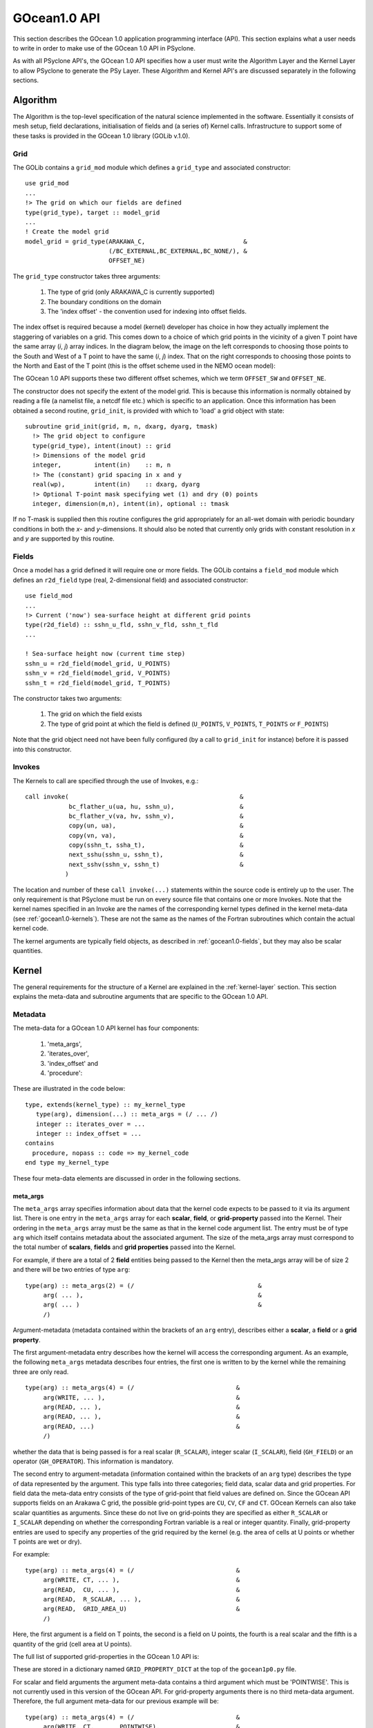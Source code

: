.. _gocean1.0-api:

GOcean1.0 API
=============

This section describes the GOcean 1.0 application programming interface
(API). This section explains what a user needs to write in order to make
use of the GOcean 1.0 API in PSyclone.

As with all PSyclone API's, the GOcean 1.0 API specifies how a user
must write the Algorithm Layer and the Kernel Layer to allow
PSyclone to generate the PSy Layer. These Algorithm and Kernel API's
are discussed separately in the following sections.

.. _gocean1.0-api-algorithm:

Algorithm
---------

The Algorithm is the top-level specification of the natural science
implemented in the software. Essentially it consists of mesh setup,
field declarations, initialisation of fields and (a series of) Kernel
calls. Infrastructure to support some of these tasks is provided in
the GOcean 1.0 library (GOLib v.1.0).

.. _gocean1.0-grid:

Grid
++++

The GOLib contains a ``grid_mod`` module which defines a ``grid_type``
and associated constructor:

::

  use grid_mod
  ...
  !> The grid on which our fields are defined
  type(grid_type), target :: model_grid
  ...
  ! Create the model grid
  model_grid = grid_type(ARAKAWA_C,                           &
                         (/BC_EXTERNAL,BC_EXTERNAL,BC_NONE/), &
                         OFFSET_NE)

The ``grid_type`` constructor takes three arguments:

 1. The type of grid (only ARAKAWA_C is currently supported)
 2. The boundary conditions on the domain
 3. The 'index offset' - the convention used for indexing into offset fields.

The index offset is required because a model (kernel) developer has
choice in how they actually implement the staggering of variables on a
grid. This comes down to a choice of which grid points in the vicinity
of a given T point have the same array (*i*, *j*) array indices. In
the diagram below, the image on the left corresponds to choosing those
points to the South and West of a T point to have the same (*i*, *j*)
index. That on the right corresponds to choosing those points to the
North and East of the T point (this is the offset scheme used in the
NEMO ocean model):

.. _gocean1.0-offset-image:

.. image:: grid_offset_choices.pdf

The GOcean 1.0 API supports these two different offset schemes, which
we term ``OFFSET_SW`` and ``OFFSET_NE``.

The constructor does not specify the extent of the model grid. This is
because this information is normally obtained by reading a file (a
namelist file, a netcdf file etc.) which is specific to an
application.  Once this information has been obtained a second
routine, ``grid_init``, is provided with which to 'load' a grid object
with state:

::

  subroutine grid_init(grid, m, n, dxarg, dyarg, tmask)
    !> The grid object to configure
    type(grid_type), intent(inout) :: grid
    !> Dimensions of the model grid
    integer,         intent(in)    :: m, n
    !> The (constant) grid spacing in x and y
    real(wp),        intent(in)    :: dxarg, dyarg
    !> Optional T-point mask specifying wet (1) and dry (0) points
    integer, dimension(m,n), intent(in), optional :: tmask

If no T-mask is supplied then this routine configures the grid
appropriately for an all-wet domain with periodic boundary conditions
in both the *x*- and *y*-dimensions. It should also be noted that
currently only grids with constant resolution in *x* and *y* are
supported by this routine.

.. _gocean1.0-fields:

Fields
++++++

Once a model has a grid defined it will require one or more
fields. The GOLib contains a ``field_mod`` module which defines an
``r2d_field`` type (real, 2-dimensional field) and associated
constructor:

::

  use field_mod
  ...
  !> Current ('now') sea-surface height at different grid points
  type(r2d_field) :: sshn_u_fld, sshn_v_fld, sshn_t_fld
  ...

  ! Sea-surface height now (current time step)
  sshn_u = r2d_field(model_grid, U_POINTS)
  sshn_v = r2d_field(model_grid, V_POINTS)
  sshn_t = r2d_field(model_grid, T_POINTS)

The constructor takes two arguments:

 1. The grid on which the field exists
 2. The type of grid point at which the field is defined
    (``U_POINTS``, ``V_POINTS``, ``T_POINTS`` or ``F_POINTS``)

Note that the grid object need not have been fully configured (by a
call to ``grid_init`` for instance) before it is passed into this
constructor.

.. _gocean1.0-invokes:

Invokes
+++++++

The Kernels to call are specified through the use of Invokes, e.g.:

::

  call invoke(                                               &
              bc_flather_u(ua, hu, sshn_u),                  &
              bc_flather_v(va, hv, sshn_v),                  &
              copy(un, ua),                                  &
              copy(vn, va),                                  &
              copy(sshn_t, ssha_t),                          &
              next_sshu(sshn_u, sshn_t),                     &
              next_sshv(sshn_v, sshn_t)                      &
             )

The location and number of these ``call invoke(...)`` statements
within the source code is entirely up to the user. The only
requirement is that PSyclone must be run on every source file that
contains one or more Invokes. Note that the kernel names specified in
an Invoke are the names of the corresponding kernel types defined in
the kernel meta-data (see :ref:`gocean1.0-kernels`). These are not the same as the names
of the Fortran subroutines which contain the actual kernel code.

The kernel arguments are typically field objects, as described in
:ref:`gocean1.0-fields`, but they may also be scalar quantities.

.. _gocean1.0-kernels:

Kernel
-------

The general requirements for the structure of a Kernel are explained
in the :ref:`kernel-layer` section. This section explains the meta-data
and subroutine arguments that are specific to the GOcean 1.0 API.

Metadata
++++++++

The meta-data for a GOcean 1.0 API kernel has four components:

 1) 'meta_args',
 2) 'iterates_over',
 3) 'index_offset' and
 4) 'procedure':

These are illustrated in the code below:

::

  type, extends(kernel_type) :: my_kernel_type
     type(arg), dimension(...) :: meta_args = (/ ... /)
     integer :: iterates_over = ...
     integer :: index_offset = ...
  contains
    procedure, nopass :: code => my_kernel_code
  end type my_kernel_type

These four meta-data elements are discussed in order in the following
sections.

meta_args
#########

The ``meta_args`` array specifies information about data that the
kernel code expects to be passed to it via its argument list. There is
one entry in the ``meta_args`` array for each **scalar**, **field**,
or **grid-property** passed into the Kernel. Their ordering in the
``meta_args`` array must be the same as that in the kernel code
argument list. The entry must be of type ``arg`` which itself contains
metadata about the associated argument. The size of the meta_args
array must correspond to the total number of **scalars**, **fields**
and **grid properties** passed into the Kernel.

For example, if there are a total of 2 **field** entities being passed
to the Kernel then the meta_args array will be of size 2 and there
will be two entries of type ``arg``:

::

  type(arg) :: meta_args(2) = (/                                  &
       arg( ... ),                                                &
       arg( ... )                                                 &
       /)

Argument-metadata (metadata contained within the brackets of an
``arg`` entry), describes either a **scalar**, a **field** or a **grid
property**.

The first argument-metadata entry describes how the kernel will access
the corresponding argument. As an example, the following ``meta_args``
metadata describes four entries, the first one is written to by the
kernel while the remaining three are only read.

::

  type(arg) :: meta_args(4) = (/                            &
       arg(WRITE, ... ),                                    &
       arg(READ, ... ),                                     &
       arg(READ, ... ),                                     &
       arg(READ, ...)                                       &
       /)

whether the data that is
being passed is for a real scalar (``R_SCALAR``), integer scalar
(``I_SCALAR``), field (``GH_FIELD``) or an operator
(``GH_OPERATOR``). This information is mandatory.

The second entry to argument-metadata (information contained within
the brackets of an ``arg`` type) describes the type of data
represented by the argument. This type falls into three categories;
field data, scalar data and grid properties. For field data the
meta-data entry consists of the type of grid-point that field values
are defined on. Since the GOcean API supports fields on an Arakawa C
grid, the possible grid-point types are ``CU``, ``CV``, ``CF`` and
``CT``. GOcean Kernels can also take scalar quantities as
arguments. Since these do not live on grid-points they are specified
as either ``R_SCALAR`` or ``I_SCALAR`` depending on whether the
corresponding Fortran variable is a real or integer quantity.
Finally, grid-property entries are used to specify any properties of
the grid required by the kernel (e.g. the area of cells at U points or
whether T points are wet or dry).

For example:

::

  type(arg) :: meta_args(4) = (/                            &
       arg(WRITE, CT, ... ),                                &
       arg(READ,  CU, ... ),                                &
       arg(READ,  R_SCALAR, ... ),                          &
       arg(READ,  GRID_AREA_U)                              &
       /)

Here, the first argument is a field on T points, the second is a field
on U points, the fourth is a real scalar and the fifth is a quantity
of the grid (cell area at U points).

The full list of supported grid-properties in the GOcean 1.0 API is:

=============   =============================  ==================
Name            Description                    Type
=============   =============================  ==================
grid_area_t     Cell area at T point           Real array, rank=2
grid_area_u     Cell area at U point           Real array, rank=2
grid_area_v     Cell area at V point           Real array, rank=2
grid_mask_t     T-point mask (1=wet, 0=dry)    Integer array, rank=2
grid_dx_t       Grid spacing in x at T points  Real array, rank=2
grid_dx_u       Grid spacing in x at U points  Real array, rank=2
grid_dx_v       Grid spacing in x at V points  Real array, rank=2
grid_dy_t       Grid spacing in y at T points  Real array, rank=2
grid_dy_u       Grid spacing in y at U points  Real array, rank=2
grid_dy_v       Grid spacing in y at V points  Real array, rank=2
grid_lat_u      Latitude of U points (gphiu)   Real array, rank=2
grid_lat_v      Latitude of V points (gphiv)   Real array, rank=2
grid_dx_const   Grid spacing in x if constant  Real, scalar
grid_dy_const   Grid spacing in y if constant  Real, scalar
=============   =============================  ====================

These are stored in a dictionary named ``GRID_PROPERTY_DICT`` at the
top of the ``gocean1p0.py`` file.

For scalar and field arguments the argument meta-data contains a third
argument which must be 'POINTWISE'. This is not currently used in this
version of the GOcean API. For grid-property arguments there is no
third meta-data argument. Therefore, the full argument meta-data for
our previous example will be:

::

  type(arg) :: meta_args(4) = (/                            &
       arg(WRITE, CT,       POINTWISE),                     &
       arg(READ,  CU,       POINTWISE),                     &
       arg(READ,  R_SCALAR, POINTWISE),                     &
       arg(READ,  GRID_AREA_U)                              &
       /)

Iterates Over
#############

The second element of kernel meta-data is ``ITERATES_OVER``. This
specifies that the Kernel has been written with the assumption that it
is iterating over grid points of the specified type. The supported
values are: ``INTERNAL_PTS``, ``EXTERNAL_PTS`` and ``ALL_PTS``. These
may be understood by considering the following diagram of an example
model configuration:

.. image:: grids_SW_stagger.pdf

``INTERNAL_PTS`` are then those points that are within the Model
domain (fuscia box), ``EXTERNAL_PTS`` are those outside the domain and
``ALL_PTS`` encompasses all grid points in the model. The chosen value
is specified in the kernel-meta data like so:

::

  integer :: iterates_over = INTERNAL_PTS

Index Offset
############

The third element of kernel meta-data, ``INDEX_OFFSET``, specifies the
index-offset that the kernel uses. This is the same quantity as
supplied to the grid constructor (see :ref:`gocean1.0-grid` for a
description).

The GOcean 1.0 API supports two different offset schemes;
``OFFSET_NE``, ``OFFSET_SW``. The scheme used by a kernel is specified
in the meta-data as, e.g.:

::

  integer :: index_offset = OFFSET_NE

Currently all kernels used in an application must use the same offset
scheme which must also be the same as passed to the grid constructor.


Procedure
#########

The fourth and final type of meta-data is ``procedure`` meta-data. This
specifies the name of the Kernel Fortran subroutine that this meta-data
describes.

For example:

::

  procedure :: my_kernel_code

Subroutine
++++++++++

Rules
#####

Kernel arguments follow a set of rules which have been specified for
the GPcean 1.0 API. These rules are encoded in the ``gen_code()``
method of the ``GOKern`` class in the ``gocean1p0.py`` file. The
rules, along with PSyclone's naming conventions, are:

1) Every kernel has the indices of the current grid point as the first two arguments ``i`` and ``j``. These are integers and have intent ``in``.

2) For each field/scalar/grid property in the order specified by the meta_args metadata:

    1) For a field; the field array itself. A field array is a real array of kind ``wp`` and rank two.
    2) For a scalar; the variable itself. A real scalar is of kind ``wp``.
    3) For a grid property; the array or variable (see the earlier table) containing the specified property.


Conventions
-----------

There is a convention in the GOcean 1.0 API kernel code that if the
name of the operation being performed is ``<name>`` then a kernel file
is ``<name>_mod.[fF90]``, the name of the module inside the kernel
file is ``<name>_mod``, the name of the kernel metadata in the module
is ``<name>_type`` and the name of the kernel subroutine in the module
is ``<name>_code``. PSyclone does not require this convention to be
followed in the GOcean 1.0 API.

The contents of the metadata is also usually declared private but this
does not affect PSyclone.

Finally, the ``procedure`` metadata (located within the kernel
metadata) usually has ``nopass`` specified but again this is ignored
by PSyclone.

Transformations
---------------

.. note:: To be written.
